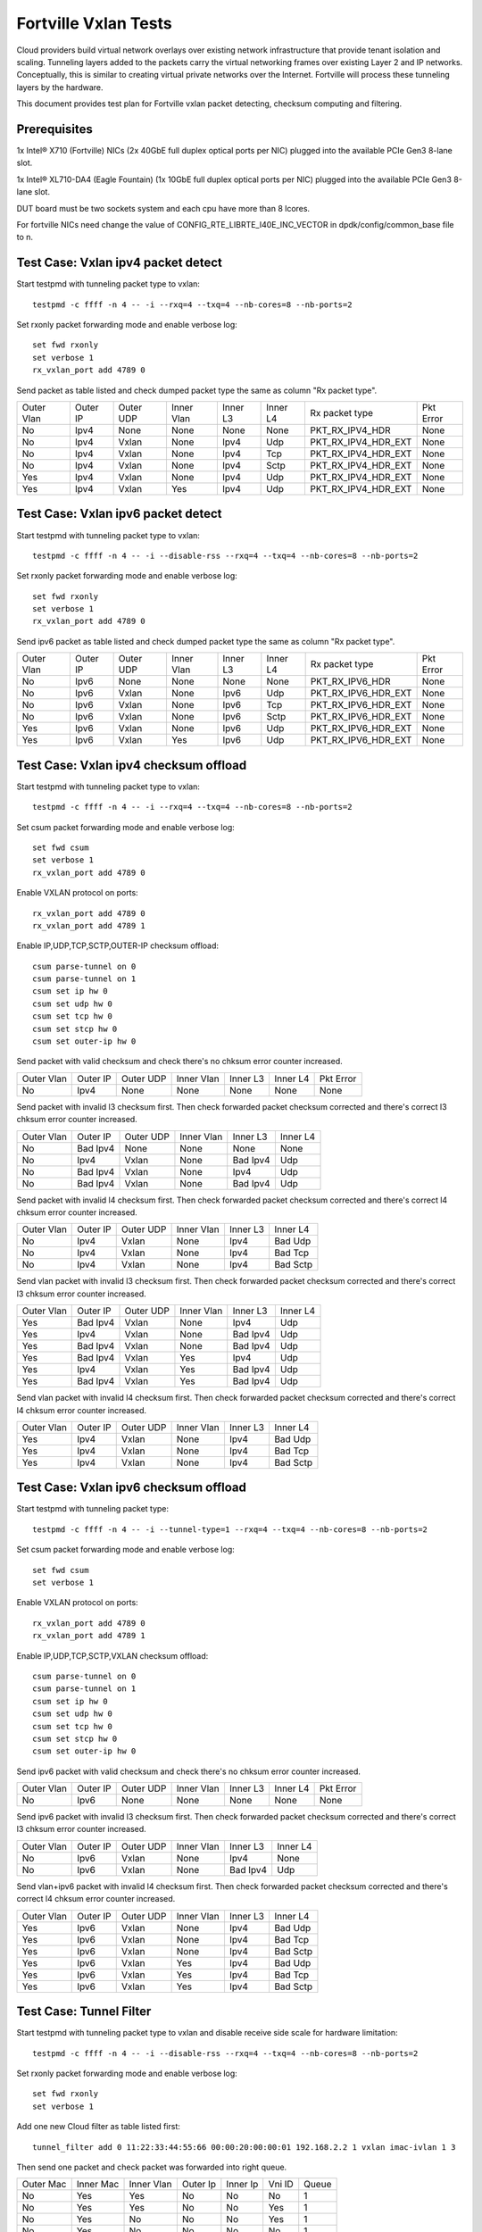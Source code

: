 .. Copyright (c) <2014-2017>, Intel Corporation
   All rights reserved.

   Redistribution and use in source and binary forms, with or without
   modification, are permitted provided that the following conditions
   are met:

   - Redistributions of source code must retain the above copyright
     notice, this list of conditions and the following disclaimer.

   - Redistributions in binary form must reproduce the above copyright
     notice, this list of conditions and the following disclaimer in
     the documentation and/or other materials provided with the
     distribution.

   - Neither the name of Intel Corporation nor the names of its
     contributors may be used to endorse or promote products derived
     from this software without specific prior written permission.

   THIS SOFTWARE IS PROVIDED BY THE COPYRIGHT HOLDERS AND CONTRIBUTORS
   "AS IS" AND ANY EXPRESS OR IMPLIED WARRANTIES, INCLUDING, BUT NOT
   LIMITED TO, THE IMPLIED WARRANTIES OF MERCHANTABILITY AND FITNESS
   FOR A PARTICULAR PURPOSE ARE DISCLAIMED. IN NO EVENT SHALL THE
   COPYRIGHT OWNER OR CONTRIBUTORS BE LIABLE FOR ANY DIRECT, INDIRECT,
   INCIDENTAL, SPECIAL, EXEMPLARY, OR CONSEQUENTIAL DAMAGES
   (INCLUDING, BUT NOT LIMITED TO, PROCUREMENT OF SUBSTITUTE GOODS OR
   SERVICES; LOSS OF USE, DATA, OR PROFITS; OR BUSINESS INTERRUPTION)
   HOWEVER CAUSED AND ON ANY THEORY OF LIABILITY, WHETHER IN CONTRACT,
   STRICT LIABILITY, OR TORT (INCLUDING NEGLIGENCE OR OTHERWISE)
   ARISING IN ANY WAY OUT OF THE USE OF THIS SOFTWARE, EVEN IF ADVISED
   OF THE POSSIBILITY OF SUCH DAMAGE.

=====================
Fortville Vxlan Tests
=====================
Cloud providers build virtual network overlays over existing network
infrastructure that provide tenant isolation and scaling. Tunneling
layers added to the packets carry the virtual networking frames over
existing Layer 2 and IP networks. Conceptually, this is similar to
creating virtual private networks over the Internet. Fortville will
process these tunneling layers by the hardware.

This document provides test plan for Fortville vxlan packet detecting,
checksum computing and filtering.

Prerequisites
=============
1x Intel® X710 (Fortville) NICs (2x 40GbE full duplex optical ports per NIC)
plugged into the available PCIe Gen3 8-lane slot.

1x Intel® XL710-DA4 (Eagle Fountain) (1x 10GbE full duplex optical ports per NIC)
plugged into the available PCIe Gen3 8-lane slot.

DUT board must be two sockets system and each cpu have more than 8 lcores.

For fortville NICs need change the value of CONFIG_RTE_LIBRTE_I40E_INC_VECTOR
in dpdk/config/common_base file to n.

Test Case: Vxlan ipv4 packet detect
===================================
Start testpmd with tunneling packet type to vxlan::

    testpmd -c ffff -n 4 -- -i --rxq=4 --txq=4 --nb-cores=8 --nb-ports=2

Set rxonly packet forwarding mode and enable verbose log::

    set fwd rxonly
    set verbose 1
    rx_vxlan_port add 4789 0

Send packet as table listed and check dumped packet type the same as column
"Rx packet type".

+------------+----------+-----------+------------+----------+-----------+---------------------+-----------+
| Outer Vlan | Outer IP | Outer UDP | Inner Vlan | Inner L3 | Inner L4  | Rx packet type      | Pkt Error |
+------------+----------+-----------+------------+----------+-----------+---------------------+-----------+
| No         | Ipv4     | None      | None       | None     | None      | PKT_RX_IPV4_HDR     | None      |
+------------+----------+-----------+------------+----------+-----------+---------------------+-----------+
| No         | Ipv4     | Vxlan     | None       | Ipv4     | Udp       | PKT_RX_IPV4_HDR_EXT | None      |
+------------+----------+-----------+------------+----------+-----------+---------------------+-----------+
| No         | Ipv4     | Vxlan     | None       | Ipv4     | Tcp       | PKT_RX_IPV4_HDR_EXT | None      |
+------------+----------+-----------+------------+----------+-----------+---------------------+-----------+
| No         | Ipv4     | Vxlan     | None       | Ipv4     | Sctp      | PKT_RX_IPV4_HDR_EXT | None      |
+------------+----------+-----------+------------+----------+-----------+---------------------+-----------+
| Yes        | Ipv4     | Vxlan     | None       | Ipv4     | Udp       | PKT_RX_IPV4_HDR_EXT | None      |
+------------+----------+-----------+------------+----------+-----------+---------------------+-----------+
| Yes        | Ipv4     | Vxlan     | Yes        | Ipv4     | Udp       | PKT_RX_IPV4_HDR_EXT | None      |
+------------+----------+-----------+------------+----------+-----------+---------------------+-----------+

Test Case: Vxlan ipv6 packet detect
===================================
Start testpmd with tunneling packet type to vxlan::

    testpmd -c ffff -n 4 -- -i --disable-rss --rxq=4 --txq=4 --nb-cores=8 --nb-ports=2

Set rxonly packet forwarding mode and enable verbose log::

    set fwd rxonly
    set verbose 1
    rx_vxlan_port add 4789 0

Send ipv6 packet as table listed and check dumped packet type the same as
column "Rx packet type".

+------------+----------+-----------+------------+----------+-----------+---------------------+-----------+
| Outer Vlan | Outer IP | Outer UDP | Inner Vlan | Inner L3 | Inner L4  | Rx packet type      | Pkt Error |
+------------+----------+-----------+------------+----------+-----------+---------------------+-----------+
| No         | Ipv6     | None      | None       | None     | None      | PKT_RX_IPV6_HDR     | None      |
+------------+----------+-----------+------------+----------+-----------+---------------------+-----------+
| No         | Ipv6     | Vxlan     | None       | Ipv6     | Udp       | PKT_RX_IPV6_HDR_EXT | None      |
+------------+----------+-----------+------------+----------+-----------+---------------------+-----------+
| No         | Ipv6     | Vxlan     | None       | Ipv6     | Tcp       | PKT_RX_IPV6_HDR_EXT | None      |
+------------+----------+-----------+------------+----------+-----------+---------------------+-----------+
| No         | Ipv6     | Vxlan     | None       | Ipv6     | Sctp      | PKT_RX_IPV6_HDR_EXT | None      |
+------------+----------+-----------+------------+----------+-----------+---------------------+-----------+
| Yes        | Ipv6     | Vxlan     | None       | Ipv6     | Udp       | PKT_RX_IPV6_HDR_EXT | None      |
+------------+----------+-----------+------------+----------+-----------+---------------------+-----------+
| Yes        | Ipv6     | Vxlan     | Yes        | Ipv6     | Udp       | PKT_RX_IPV6_HDR_EXT | None      |
+------------+----------+-----------+------------+----------+-----------+---------------------+-----------+

Test Case: Vxlan ipv4 checksum offload
======================================
Start testpmd with tunneling packet type to vxlan::

    testpmd -c ffff -n 4 -- -i --rxq=4 --txq=4 --nb-cores=8 --nb-ports=2

Set csum packet forwarding mode and enable verbose log::

    set fwd csum
    set verbose 1
    rx_vxlan_port add 4789 0

Enable VXLAN protocol on ports::

    rx_vxlan_port add 4789 0
    rx_vxlan_port add 4789 1

Enable IP,UDP,TCP,SCTP,OUTER-IP checksum offload::

    csum parse-tunnel on 0
    csum parse-tunnel on 1
    csum set ip hw 0
    csum set udp hw 0
    csum set tcp hw 0
    csum set stcp hw 0
    csum set outer-ip hw 0

Send packet with valid checksum and check there's no chksum error counter
increased.

+------------+----------+-----------+------------+----------+-----------+-----------+
| Outer Vlan | Outer IP | Outer UDP | Inner Vlan | Inner L3 | Inner L4  | Pkt Error |
+------------+----------+-----------+------------+----------+-----------+-----------+
| No         | Ipv4     | None      | None       | None     | None      | None      |
+------------+----------+-----------+------------+----------+-----------+-----------+

Send packet with invalid l3 checksum first. Then check forwarded packet checksum
corrected and there's correct l3 chksum error counter increased.

+------------+----------+-----------+------------+----------+-----------+
| Outer Vlan | Outer IP | Outer UDP | Inner Vlan | Inner L3 | Inner L4  |
+------------+----------+-----------+------------+----------+-----------+
| No         | Bad Ipv4 | None      | None       | None     | None      |
+------------+----------+-----------+------------+----------+-----------+
| No         | Ipv4     | Vxlan     | None       | Bad Ipv4 | Udp       |
+------------+----------+-----------+------------+----------+-----------+
| No         | Bad Ipv4 | Vxlan     | None       | Ipv4     | Udp       |
+------------+----------+-----------+------------+----------+-----------+
| No         | Bad Ipv4 | Vxlan     | None       | Bad Ipv4 | Udp       |
+------------+----------+-----------+------------+----------+-----------+

Send packet with invalid l4 checksum first. Then check forwarded packet checksum
corrected and there's correct l4 chksum error counter increased.

+------------+----------+-----------+------------+----------+-----------+
| Outer Vlan | Outer IP | Outer UDP | Inner Vlan | Inner L3 | Inner L4  |
+------------+----------+-----------+------------+----------+-----------+
| No         | Ipv4     | Vxlan     | None       | Ipv4     | Bad Udp   |
+------------+----------+-----------+------------+----------+-----------+
| No         | Ipv4     | Vxlan     | None       | Ipv4     | Bad Tcp   |
+------------+----------+-----------+------------+----------+-----------+
| No         | Ipv4     | Vxlan     | None       | Ipv4     | Bad Sctp  |
+------------+----------+-----------+------------+----------+-----------+

Send vlan packet with invalid l3 checksum first. Then check forwarded packet
checksum corrected and there's correct l3 chksum error counter increased.

+------------+----------+-----------+------------+----------+-----------+
| Outer Vlan | Outer IP | Outer UDP | Inner Vlan | Inner L3 | Inner L4  |
+------------+----------+-----------+------------+----------+-----------+
| Yes        | Bad Ipv4 | Vxlan     | None       | Ipv4     | Udp       |
+------------+----------+-----------+------------+----------+-----------+
| Yes        | Ipv4     | Vxlan     | None       | Bad Ipv4 | Udp       |
+------------+----------+-----------+------------+----------+-----------+
| Yes        | Bad Ipv4 | Vxlan     | None       | Bad Ipv4 | Udp       |
+------------+----------+-----------+------------+----------+-----------+
| Yes        | Bad Ipv4 | Vxlan     | Yes        | Ipv4     | Udp       |
+------------+----------+-----------+------------+----------+-----------+
| Yes        | Ipv4     | Vxlan     | Yes        | Bad Ipv4 | Udp       |
+------------+----------+-----------+------------+----------+-----------+
| Yes        | Bad Ipv4 | Vxlan     | Yes        | Bad Ipv4 | Udp       |
+------------+----------+-----------+------------+----------+-----------+

Send vlan packet with invalid l4 checksum first. Then check forwarded packet
checksum corrected and there's correct l4 chksum error counter increased.

+------------+----------+-----------+------------+----------+-----------+
| Outer Vlan | Outer IP | Outer UDP | Inner Vlan | Inner L3 | Inner L4  |
+------------+----------+-----------+------------+----------+-----------+
| Yes        | Ipv4     | Vxlan     | None       | Ipv4     | Bad Udp   |
+------------+----------+-----------+------------+----------+-----------+
| Yes        | Ipv4     | Vxlan     | None       | Ipv4     | Bad Tcp   |
+------------+----------+-----------+------------+----------+-----------+
| Yes        | Ipv4     | Vxlan     | None       | Ipv4     | Bad Sctp  |
+------------+----------+-----------+------------+----------+-----------+

Test Case: Vxlan ipv6 checksum offload
======================================
Start testpmd with tunneling packet type::

    testpmd -c ffff -n 4 -- -i --tunnel-type=1 --rxq=4 --txq=4 --nb-cores=8 --nb-ports=2

Set csum packet forwarding mode and enable verbose log::

    set fwd csum
    set verbose 1


Enable VXLAN protocol on ports::

    rx_vxlan_port add 4789 0
    rx_vxlan_port add 4789 1

Enable IP,UDP,TCP,SCTP,VXLAN checksum offload::

    csum parse-tunnel on 0
    csum parse-tunnel on 1
    csum set ip hw 0
    csum set udp hw 0
    csum set tcp hw 0
    csum set stcp hw 0
    csum set outer-ip hw 0

Send ipv6 packet with valid checksum and check there's no chksum error counter
increased.

+------------+----------+-----------+------------+----------+-----------+-----------+
| Outer Vlan | Outer IP | Outer UDP | Inner Vlan | Inner L3 | Inner L4  | Pkt Error |
+------------+----------+-----------+------------+----------+-----------+-----------+
| No         | Ipv6     | None      | None       | None     | None      | None      |
+------------+----------+-----------+------------+----------+-----------+-----------+


Send ipv6 packet with invalid l3 checksum first. Then check forwarded packet
checksum corrected and there's correct l3 chksum error counter increased.

+------------+----------+-----------+------------+----------+-----------+
| Outer Vlan | Outer IP | Outer UDP | Inner Vlan | Inner L3 | Inner L4  |
+------------+----------+-----------+------------+----------+-----------+
| No         | Ipv6     | Vxlan     | None       | Ipv4     | None      |
+------------+----------+-----------+------------+----------+-----------+
| No         | Ipv6     | Vxlan     | None       | Bad Ipv4 | Udp       |
+------------+----------+-----------+------------+----------+-----------+

Send vlan+ipv6 packet with invalid l4 checksum first. Then check forwarded
packet checksum corrected and there's correct l4 chksum error counter
increased.

+------------+----------+-----------+------------+----------+-----------+
| Outer Vlan | Outer IP | Outer UDP | Inner Vlan | Inner L3 | Inner L4  |
+------------+----------+-----------+------------+----------+-----------+
| Yes        | Ipv6     | Vxlan     | None       | Ipv4     | Bad Udp   |
+------------+----------+-----------+------------+----------+-----------+
| Yes        | Ipv6     | Vxlan     | None       | Ipv4     | Bad Tcp   |
+------------+----------+-----------+------------+----------+-----------+
| Yes        | Ipv6     | Vxlan     | None       | Ipv4     | Bad Sctp  |
+------------+----------+-----------+------------+----------+-----------+
| Yes        | Ipv6     | Vxlan     | Yes        | Ipv4     | Bad Udp   |
+------------+----------+-----------+------------+----------+-----------+
| Yes        | Ipv6     | Vxlan     | Yes        | Ipv4     | Bad Tcp   |
+------------+----------+-----------+------------+----------+-----------+
| Yes        | Ipv6     | Vxlan     | Yes        | Ipv4     | Bad Sctp  |
+------------+----------+-----------+------------+----------+-----------+

Test Case: Tunnel Filter
========================
Start testpmd with tunneling packet type to vxlan and disable receive side
scale for hardware limitation::

    testpmd -c ffff -n 4 -- -i --disable-rss --rxq=4 --txq=4 --nb-cores=8 --nb-ports=2

Set rxonly packet forwarding mode and enable verbose log::

    set fwd rxonly
    set verbose 1

Add one new Cloud filter as table listed first::

    tunnel_filter add 0 11:22:33:44:55:66 00:00:20:00:00:01 192.168.2.2 1 vxlan imac-ivlan 1 3

Then send one packet and check packet was forwarded into right queue.

+------------+------------+------------+----------+----------+--------+-------+
| Outer Mac  | Inner Mac  | Inner Vlan | Outer Ip | Inner Ip | Vni ID | Queue |
+------------+------------+------------+----------+----------+--------+-------+
| No         | Yes        | Yes        | No       | No       | No     | 1     |
+------------+------------+------------+----------+----------+--------+-------+
| No         | Yes        | Yes        | No       | No       | Yes    | 1     |
+------------+------------+------------+----------+----------+--------+-------+
| No         | Yes        | No         | No       | No       | Yes    | 1     |
+------------+------------+------------+----------+----------+--------+-------+
| No         | Yes        | No         | No       | No       | No     | 1     |
+------------+------------+------------+----------+----------+--------+-------+
| Yes        | Yes        | No         | No       | Yes      | Yes    | 1     |
+------------+------------+------------+----------+----------+--------+-------+
| No         | No         | No         | No       | Yes      | No     | 1     |
+------------+------------+------------+----------+----------+--------+-------+

Add Cloud filter to max number will be failed.

Remove Cloud filter which has been added. Then send one packet and check
packet was received in queue 0.

Test Case: Tunnel Filter invalid
================================
Start testpmd with tunneling packet type to vxlan and disable receive side
scale for hardware limitation::

    testpmd -c ffff -n 4 -- -i --disable-rss --rxq=4 --txq=4 --nb-cores=8 --nb-ports=2

Add Cloud filter with invalid Mac address "00:00:00:00:01" will be failed.

Add Cloud filter with invalid ip address "192.168.1.256" will be failed.

Add Cloud filter with invalid vlan "4097" will be failed.

Add Cloud filter with invalid vni "16777216" will be failed.

Add Cloud filter with invalid queue id "64" will be failed.

Test Case: Vxlan Checksum Offload Performance Benchmarking
==========================================================
The throughput is measured for each of these cases for vxlan tx checksum
offload of "all by software", "L3 offload by hardware", "L4 offload by
hardware", "l3&l4 offload by hardware".

The results are printed in the following table:

+----------------+--------+--------+------------+
| Calculate Type | Queues | Mpps   | % linerate |
+================+========+========+============+
| SOFTWARE ALL   | Single |        |            |
+----------------+--------+--------+------------+
| HW L4          | Single |        |            |
+----------------+--------+--------+------------+
| HW L3&L4       | Single |        |            |
+----------------+--------+--------+------------+
| SOFTWARE ALL   | Multi  |        |            |
+----------------+--------+--------+------------+
| HW L4          | Multi  |        |            |
+----------------+--------+--------+------------+
| HW L3&L4       | Multi  |        |            |
+----------------+--------+--------+------------+

Test Case: Vxlan Tunnel filter Performance Benchmarking
=======================================================
The throughput is measured for different Vxlan tunnel filter types.
Queue single mean there's only one flow and forwarded to the first queue.
Queue multi mean there are two flows and configure to different queues.

+--------+------------------+--------+--------+------------+
| Packet | Filter           | Queue  | Mpps   | % linerate |
+========+==================+========+========+============+
| Normal | None             | Single |        |            |
+--------+------------------+--------+--------+------------+
| Vxlan  | None             | Single |        |            |
+--------+------------------+--------+--------+------------+
| Vxlan  | imac-ivlan       | Single |        |            |
+--------+------------------+--------+--------+------------+
| Vxlan  | imac-ivlan-tenid | Single |        |            |
+--------+------------------+--------+--------+------------+
| Vxlan  | imac-tenid       | Single |        |            |
+--------+------------------+--------+--------+------------+
| Vxlan  | imac             | Single |        |            |
+--------+------------------+--------+--------+------------+
| Vxlan  | omac-imac-tenid  | Single |        |            |
+--------+------------------+--------+--------+------------+
| Vxlan  | imac-ivlan       | Multi  |        |            |
+--------+------------------+--------+--------+------------+
| Vxlan  | imac-ivlan-tenid | Multi  |        |            |
+--------+------------------+--------+--------+------------+
| Vxlan  | imac-tenid       | Multi  |        |            |
+--------+------------------+--------+--------+------------+
| Vxlan  | imac             | Multi  |        |            |
+--------+------------------+--------+--------+------------+
| Vxlan  | omac-imac-tenid  | Multi  |        |            |
+--------+------------------+--------+--------+------------+
